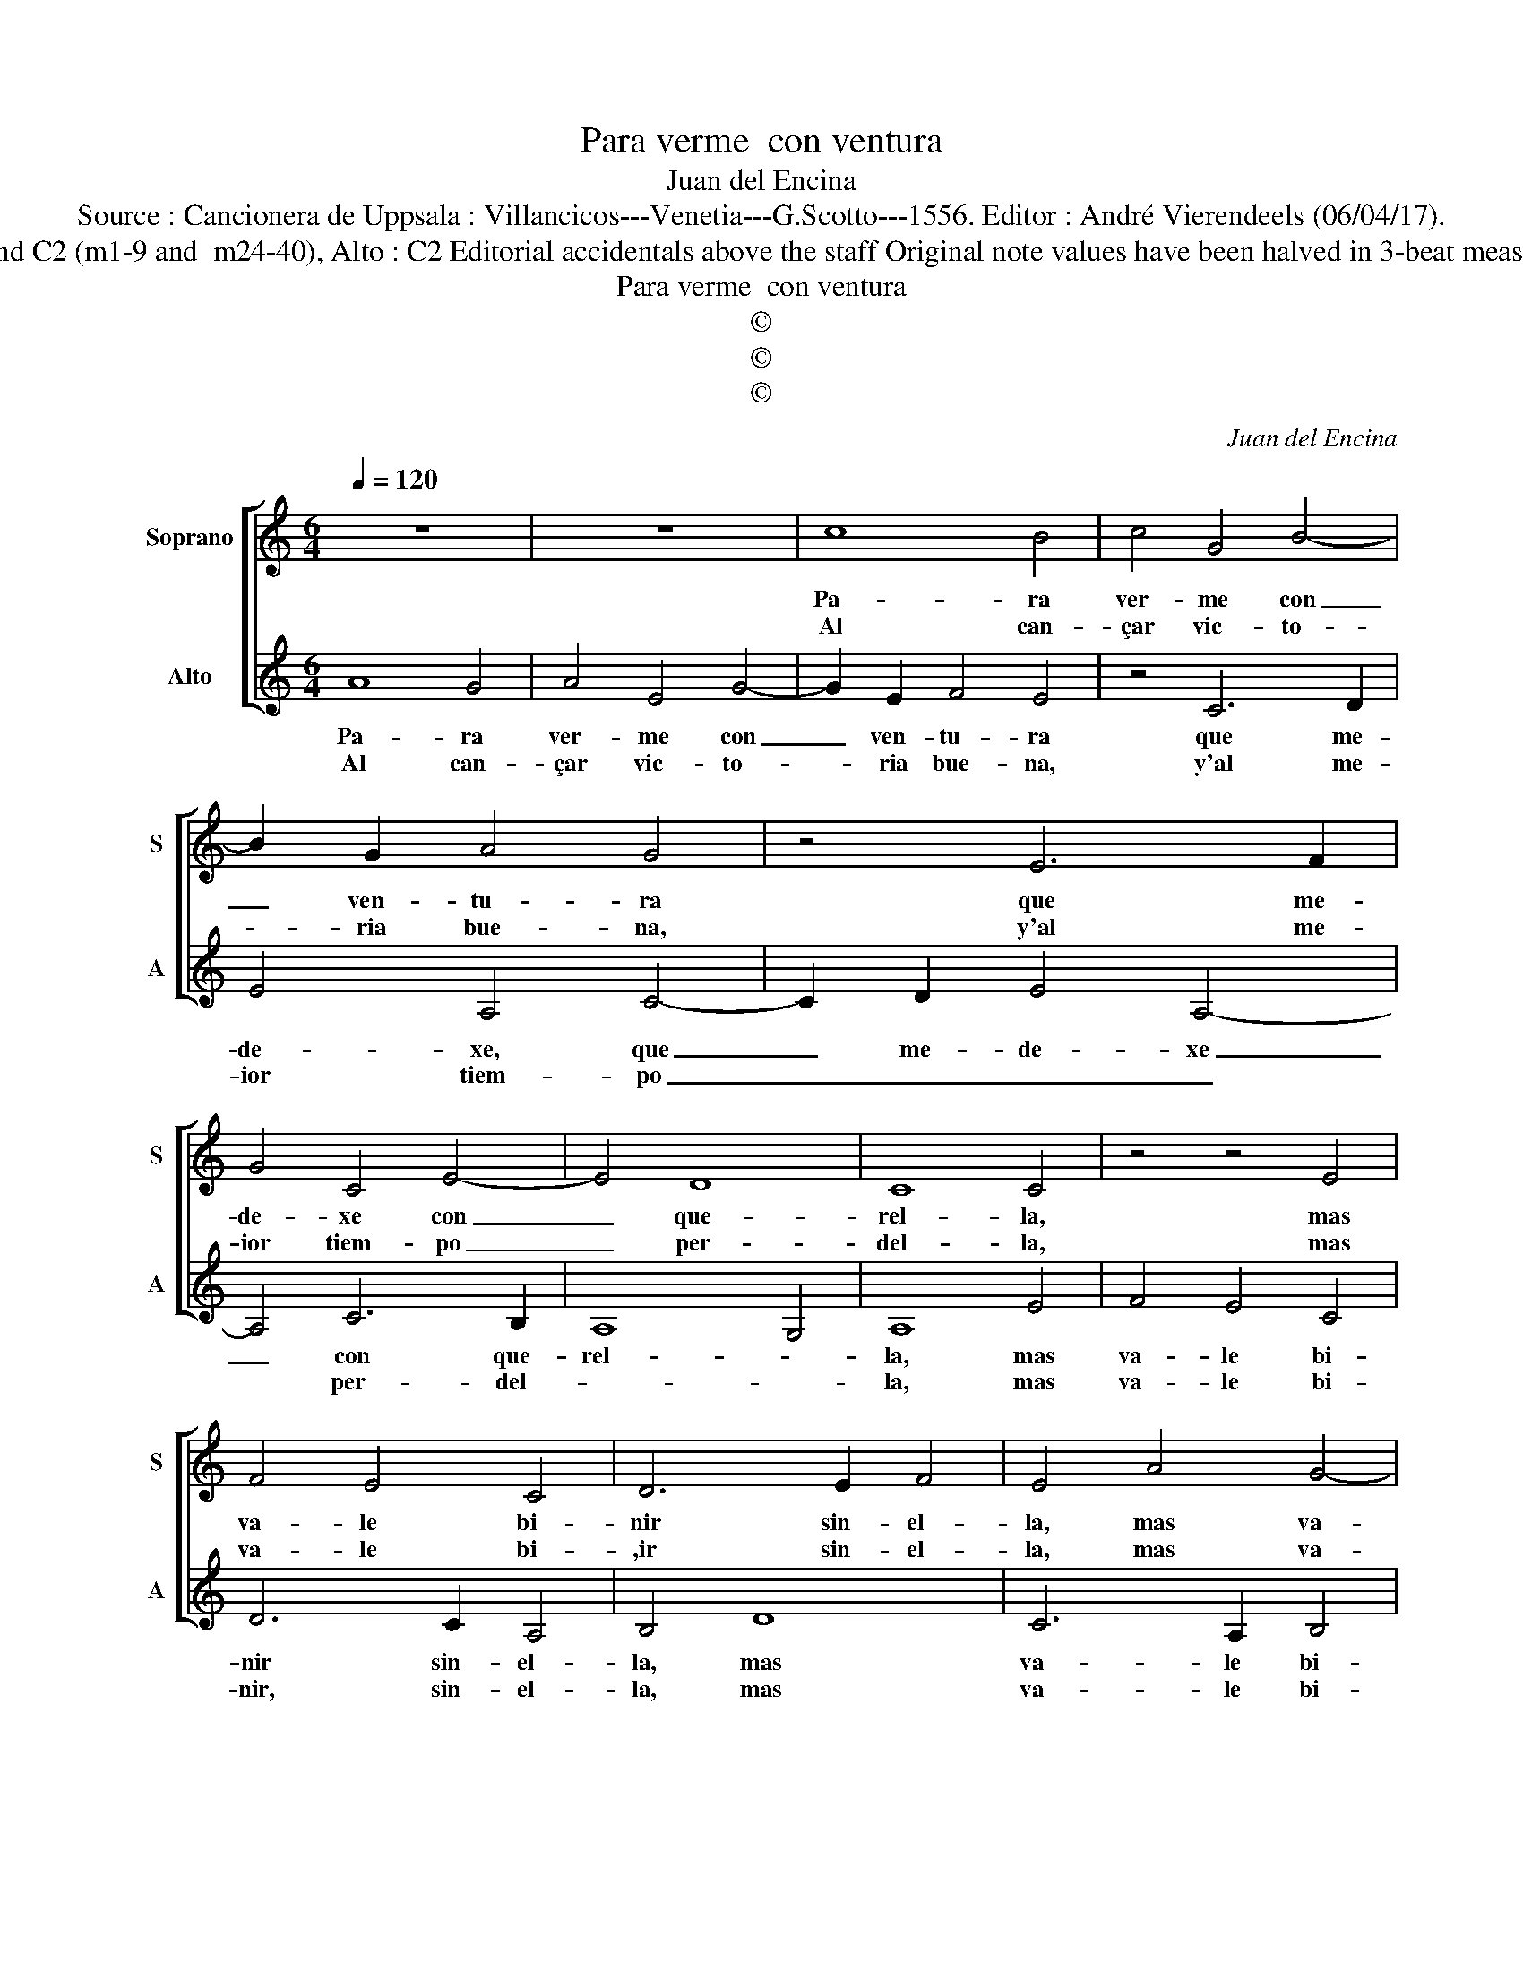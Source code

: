 X:1
T:Para verme  con ventura
T:Juan del Encina
T:Source : Cancionera de Uppsala : Villancicos---Venetia---G.Scotto---1556. Editor : André Vierendeels (06/04/17).
T:Notes :  Original clefs  :  C1 (m 10-23) and C2 (m1-9 and  m24-40), Alto : C2 Editorial accidentals above the staff Original note values have been halved in 3-beat measures Dotted brackets indicate black notes
T:Para verme  con ventura
T:©
T:©
T:©
C:Juan del Encina
Z:©
%%score [ 1 2 ]
L:1/8
Q:1/4=120
M:6/4
K:C
V:1 treble nm="Soprano" snm="S"
V:2 treble nm="Alto" snm="A"
V:1
 z12 | z12 | c8 B4 | c4 G4 B4- | B2 G2 A4 G4 | z4 E6 F2 | G4 C4 E4- | E4 D8 | C8 C4 | z4 z4 E4 | %10
w: ||Pa- ra|ver- me con|_ ven- tu- ra|que me-|de- xe con|_ que-|rel- la,|mas|
w: ||Al can-|çar vic- to-|* ria bue- na,|y'al me-|ior tiem- po|_ per-|del- la,|mas|
 F4 E4 C4 | D6 E2 F4 | E4 A4 G4- | G2 E2 F4 E4 | z4 c4 B4- | B2 G2 A4 G4 | E4 A8 | G4 F8 | %18
w: va- le bi-|nir sin- el-|la, mas va-|* le bi- nir,|mas va-|* le bi- nir|sin- el-||
w: va- le bi-|,ir sin- el-|la, mas va-|* le bi- nir,|mas va-|* le bi- nir|sin- el-||
 E4 c4 B4- | B2 G2 A4 G4 | E4 A6 G2 | E4 F8 | E12 ||[M:2/2] z8 | z8 | E8 | A8 | G6 E2 | F4 G4 | %29
w: la, mas va-|* le bi- nir|sin- el- *||la.|||El|que|nun- ca|fin- tio|
w: le, mas va-|* le bi- nir|sin- el- *||la.|||co-|mo|el que|se- 'en|
 C8 | D8 | E8 | z8 | C8 | D8 | E4 D4 | C4 D4- | D4 C4 | B,4 A,4- | A,8 |] %40
w: glo-|ri-|a||no|sien-|te tan-|to la|_ pe-|* na.|_|
w: vic-|to-|ria,||y|des-|pues es-|ta en|_ ca-|de- na.|_|
V:2
 A8 G4 | A4 E4 G4- | G2 E2 F4 E4 | z4 C6 D2 | E4 A,4 C4- | C2 D2 E4 A,4- | A,4 C6 B,2 | A,8 G,4 | %8
w: Pa- ra|ver- me con|_ ven- tu- ra|que me-|de- xe, que|_ me- de- xe|_ con que-|rel- *|
w: Al can-|çar vic- to-|* ria bue- na,|y'al me-|ior tiem- po|_ _ _ _|* per- del-||
 A,8 E4 | F4 E4 C4 | D6 C2 A,4 | B,4 D8 | C6 A,2 B,4 | A,4 A4 G4- | G2 E2 F4 G4- | G2 E2 F4 E4 | %16
w: la, mas|va- le bi-|nir sin- el-|la, mas|va- le bi-|nir, mas va-|* le bi- nir|_ sin- el- la,|
w: la, mas|va- le bi-|nir, sin- el-|la, mas|va- le bi-|nir, mas va-|* le bi- nir|_ sin- el- la,|
 C4 A,3 B, C3 D | E8 D4 | E4 E4 G4- | G2 E2 F4 E4 | C4 F6 E2 | E8 D4 | E12 ||[M:2/2] z4 E4- | %24
w: sin- el- * * *||la, mas va-|* le bi- nir|sin- el- *||la.|El|
w: sin- el- * * *||la, mas va-|* le bi- nir|sin- el- *||la.|Y|
 E4 A4- | A4 G4- | G2 E2 F4 | D4 E4 | C4 G,4 | A,4 C4 | C4 B,4 | C4 C4 | D8 | E4 C4- | C4 B,4 | %35
w: _ que|no- sa-|be _ de|glo- ri-|a, de|glo- *|ri- a,|no sien-|te|tan- *|to la|
w: _ el|que sa|vis- * to|en vic-|to- *||ri- a,|no pue-|de|su- *|frir ca-|
 C4 G,4 | A,4 B,4 | G,4 A,4 |"^#" G,4 A,4- | A,8 |] %40
w: pe- *|||* na.|_|
w: de- *|||* na.|_|

